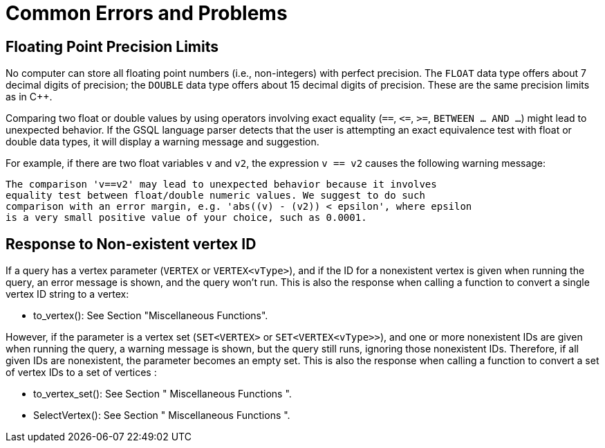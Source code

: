 = Common Errors and Problems
:page-aliases: querying:appendix-query/common-errors-and-problems.adoc

== Floating Point Precision Limits

No computer can store all floating point numbers (i.e., non-integers) with perfect precision.
The `FLOAT` data type offers about 7 decimal digits of precision; the `DOUBLE` data type offers about 15 decimal digits of precision.
These are the same precision limits as in C++.


Comparing two float or double values by using operators involving exact equality (`==`, `+<=+`, `>=`, `BETWEEN ... AND ...`) might lead to unexpected behavior.
If the GSQL language parser detects that the user is attempting an exact equivalence test with float or double data types, it will display a warning message and suggestion.

For example, if there are two float variables `v` and `v2`, the expression `v == v2` causes the following warning message:

[source,text]
----
The comparison 'v==v2' may lead to unexpected behavior because it involves
equality test between float/double numeric values. We suggest to do such
comparison with an error margin, e.g. 'abs((v) - (v2)) < epsilon', where epsilon
is a very small positive value of your choice, such as 0.0001.
----

== Response to Non-existent vertex ID

If a query has a vertex parameter (`VERTEX` or `VERTEX<vType>`), and if the ID for a nonexistent vertex is given when running the query, an error message is shown, and the query won't run. This is also the response when calling a function to convert a single vertex ID string to a vertex:

* to_vertex(): See Section "Miscellaneous Functions".

However, if the parameter is a vertex set (`SET<VERTEX>` or `SET<VERTEX<vType>>`), and one or more nonexistent IDs are given when running the query, a warning message is shown, but the query still runs, ignoring those nonexistent IDs. Therefore, if all given IDs are nonexistent, the parameter becomes an empty set. This is also the response when calling a function to convert a set of vertex IDs to a set of vertices :

* to_vertex_set(): See Section " Miscellaneous Functions ".
* SelectVertex(): See Section " Miscellaneous Functions ".
